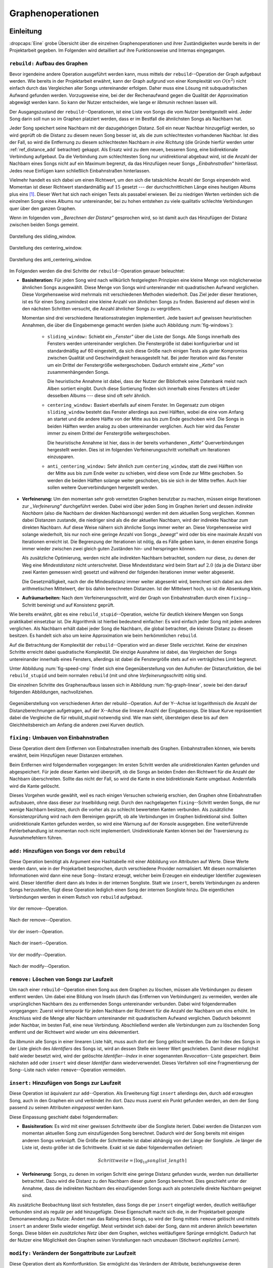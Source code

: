 ##################
Graphenoperationen
##################

Einleitung
==========

:dropcaps:`Eine` grobe Übersicht über die einzelnen Graphenoperationen und ihrer
Zuständigkeiten wurde bereits in der Projektarbeit gegeben. Im Folgenden  
wird detailliert auf ihre Funktionsweise und Internas eingegangen.

``rebuild:`` Aufbau des Graphen
-------------------------------

Bevor irgendeine andere Operation ausgeführt werden kann, muss mittels der
``rebuild``--Operation der Graph aufgebaut werden. Wie bereits in der
Projektarbeit erwähnt, kann der Graph aufgrund von einer Komplexität von
:math:`O(n^2)` nicht einfach durch das Vergleichen aller Songs untereinander
erfolgen. Daher muss eine Lösung mit subquadratischen Aufwand gefunden werden.
Vorzugsweise eine, bei der der Rechenaufwand gegen die Qualität der
Approximation abgewägt werden kann.  So kann der Nutzer entscheiden, wie lange
er *libmunin* rechnen lassen will.

Der Ausgangszustand der ``rebuild``--Operationen, ist eine Liste von Songs die
vom Nutzer bereitgestellt wird. Jeder Song darin soll nun so im Graphen
platziert werden, dass er im Bestfall die ähnlichsten Songs als Nachbarn hat. 

Jeder Song speichert seine Nachbarn mit der dazugehörigen Distanz.  Soll ein
neuer Nachbar hinzugefügt werden, so wird geprüft ob die Distanz zu diesem neuen
Song besser ist, als die zum schlechtesten vorhandenen Nachbar.  Ist dies der
Fall, so wird die Entfernung zu diesem schlechtesten Nachbarn *in eine Richtung*
(die Gründe hierfür werden unter :ref:`ref_distance_add` betrachtet) gekappt.
Als Ersatz wird zu dem neuen, besseren Song, eine bidirektionale Verbindung
aufgebaut. Da die Verbindung zum schlechtesten Song nur unidirektional abgebaut
wird, ist die Anzahl der Nachbarn eines Songs nicht auf ein Maximum begrenzt,
da das Hinzufügen neuer Songs *,,Einbahnstraßen"* hinterlässt. Jedes neue
Einfügen kann schließlich Einbahnstraßen hinterlassen.

Vielmehr handelt es sich dabei um einen Richtwert, um den sich die tatsächliche
Anzahl der Songs einpendeln wird. Momentan ist dieser Richtwert standardmäßig
auf :math:`15` gesetzt --- der durchschnittlichen Länge eines heutigen Albums
plus eins [#f1]_. Dieser Wert hat sich nach einigen Tests als passabel erwiesen.
Bei zu niedrigen Werten verbinden sich die einzelnen Songs eines Albums nur
untereinander, bei zu hohen entstehen zu viele qualitativ schlechte Verbindungen
quer über den ganzen Graphen.

Wenn im folgenden vom *,,Berechnen der Distanz"* gesprochen wird, so ist damit
auch das Hinzufügen der Distanz zwischen beiden Songs gemeint.

.. subfigstart::

.. _fig-window-sliding:

.. figure:: figs/sliding_window.*
    :alt: Schematische Darstellung des sliding_window
    :width: 100%
    :align: center
    
    Darstellung des sliding_window. 

.. _fig-window-centering:

.. figure:: figs/centering_window.*
    :alt: Schematische Darstellung des centering_window
    :width: 100%
    :align: center
    
    Darstellung des centering_window.

.. _fig-window-anti-centering:

.. figure:: figs/anti_centering_window.*
    :alt: Schematische Darstellung des anti_centering_window
    :width: 100%
    :align: center
    
    Darstellung des anti_centering_window.

.. subfigend::
    :width: 0.5
    :alt: Schematische Darstellungen der einzelnen Basisiterationen
    :label: fig-windows
 
    Schematische Darstellungen der einzelnen Basisiterationen. Es werden jeweils
    drei Iterationen in einem Bild dargestellt. Das Fenster in der ersten
    Iteration ist dabei jeweils grün, in der zweiten gelb und in der letzten rot
    dargegestellt. Die Zahlen repräsentieren einzelne Songs.

Im Folgenden werden die drei Schritte der ``rebuild``--Operation genauer
beleuchtet:

- **Basisiteration:** Für jeden Song wird nach willkürlich festgelegten
  Prinzipien eine kleine Menge von möglicherweise ähnlichen Songs ausgewählt. 
  Diese Menge von Songs wird untereinander mit quadratischen Aufwand verglichen.
  Diese Vorgehensweise wird mehrmals mit verschiedenen Methoden wiederholt. Das
  Ziel jeder dieser Iterationen, ist es für einen Song zumindest eine kleine 
  Anzahl von ähnlichen Songs zu finden. Basierend auf diesen wird in den
  nächsten Schritten versucht, die Anzahl ähnlicher Songs zu vergrößern.

  Momentan sind drei verschiedene Iterationsstrategien implementiert. Jede
  basiert auf gewissen heuristischen Annahmen, die über die Eingabemenge gemacht
  werden (siehe auch Abbildung :num:`fig-windows`):

    * ``sliding_window:`` Schiebt ein *,,Fenster"* über die Liste der Songs.
      Alle Songs innerhalb des Fensters werden untereinander verglichen.  Die
      Fenstergröße ist dabei konfigurierbar und ist standardmäßig auf 60
      eingestellt, da sich diese Größe nach einigen Tests als guter Kompromiss
      zwischen Qualität und Geschwindigkeit herausgestellt hat.  Bei jeder
      Iteration wird das Fenster um ein Drittel der Fenstergröße
      weitergeschoben.  Dadurch entsteht eine *,,Kette"* von zusammenhängenden
      Songs.

      Die heuristische Annahme ist dabei, dass der Nutzer der Bibliothek seine
      Datenbank meist nach Alben sortiert eingibt. Durch diese Sortierung finden
      sich innerhalb eines Fensters oft Lieder desselben Albums --- diese  sind 
      oft sehr ähnlich.

    * ``centering_window:`` Basiert ebenfalls auf einem Fenster. Im Gegensatz
      zum obigen ``sliding_window`` besteht das Fenster allerdings aus zwei
      Hälften, wobei die eine vom Anfang an startet und die andere Hälfte von
      der Mitte aus bis zum Ende geschoben wird. Die Songs in beiden Hälften
      werden analog zu oben untereinander verglichen. 
      Auch hier wird das Fenster immer zu einem Drittel der Fenstergröße
      weitergeschoben.

      Die heuristische Annahme ist hier, dass in der bereits vorhandenen
      *,,Kette"* Querverbindungen hergestellt werden. Dies ist im folgenden
      Verfeinerungsschritt vorteilhaft um Iterationen einzusparen.

    * ``anti_centering_window:`` Sehr ähnlich zum ``centering_window``, statt
      die zwei Hälften von der Mitte aus bis zum Ende weiter zu schieben,
      wird diese vom Ende zur Mitte geschoben. So werden die beiden Hälften
      solange weiter geschoben, bis sie sich in der Mitte treffen. 
      Auch hier sollen weitere Querverbindungen hergestellt werden.

- **Verfeinerung:** Um den momentan sehr grob vernetzten Graphen benutzbar zu
  machen, müssen einige Iterationen zur *,,Verfeinerung"* durchgeführt werden.
  Dabei wird über jeden Song im Graphen iteriert und dessen *indirekte Nachbarn*
  (also die Nachbarn der direkten Nachbarsongs) werden mit dem aktuellen Song
  verglichen. Kommen dabei Distanzen zustande, die niedriger sind als die der
  aktuellen Nachbarn, wird der indirekte Nachbar zum direkten Nachbarn. Auf
  diese Weise nähern sich ähnliche Songs immer weiter an.
  Diese Vorgehensweise wird solange wiederholt, bis nur noch eine geringe Anzahl
  von Songs *,,bewegt"* wird oder bis eine maximale Anzahl von Iterationen
  erreicht ist. Die Begrenzung der Iterationen ist nötig, da es Fälle geben
  kann, in denen einzelne Songs immer wieder zwischen zwei gleich guten
  Zuständen hin- und herspringen können.

  Als zusätzliche Optimierung, werden nicht alle indirekten Nachbarn betrachtet,
  sondern nur diese, zu denen der Weg eine *Mindestdistanz* nicht unterschreitet.
  Diese Mindestdistanz wird beim Start auf :math:`2.0` (da ja die Distanz über
  zwei Kanten gemessen wird) gesetzt und während der folgenden Iterationen immer
  weiter abgesenkt.

  Die Gesetzmäßigkeit, nach der die Mindesdistanz immer weiter abgesenkt wird,
  berechnet sich dabei aus dem arithmetischen Mittelwert, der bis dahin
  berechneten Distanzen. Ist der Mittelwert hoch, so ist die Absenkung klein.

- **Aufräumarbeiten:** Nach dem Verfeinerungsschritt, wird der Graph von
  Einbahnstraßen durch einen ``fixing``--Schritt bereinigt und auf Konsistenz
  geprüft.

Wie bereits erwähnt, gibt es eine ``rebuild_stupid``--Operation, welche für
deutlich kleinere Mengen von Songs praktikabel einsetzbar ist. Die Algorithmik
ist hierbei bedeutend einfacher: Es wird einfach jeder Song mit jedem anderen
verglichen. Als Nachbarn erhält dabei jeder Song die Nachbarn, die global
betrachtet, die kleinste Distanz zu diesem besitzen. Es handelt sich also um
keine Approximation wie beim herkömmlichen ``rebuild``.

Auf die Betrachtung der Komplexität der ``rebuild``--Operation wird an dieser
Stelle verzichtet. Keine der einzelnen Schritte erreicht dabei quadratische
Komplexität. Die einzige Ausnahme ist dabei, das Vergleichen der Songs
untereinander innerhalb eines Fensters, allerdings ist dabei  die Fenstergröße
stets auf ein verträgliches Limit begrenzt. 

Unter Abbildung :num:`fig-speed-cmp` findet sich eine Gegenüberstellung von den
Aufrufen der Distanzfunktion, die bei ``rebuild_stupid`` und beim normalen
``rebuild`` (mit und ohne *Verfeinerungsschritt*) nötig sind.

Die einzelnen Schritte des Graphenaufbaus lassen sich in Abbildung
:num:`fig-graph-linear`, sowie bei den darauf folgenden Abbildungen,
nachvollziehen. 

.. _fig-speed-cmp: 

.. figure:: figs/graph_speed.*
   :width: 100%
   :alt: Vergleich der Distanzberechnungen für rebuild_stupid und rebuild
   :align: center

   Gegenüberstellung von verschiedenen Arten der rebuild--Operation. Auf der
   Y--Achse ist logarithmisch die Anzahl der Distanzberechnungen aufgetragen,
   auf der X--Achse die lineare Anazhl der Eingabesongs. Die blaue Kurve
   repräsentiert dabei die Vergleiche die für rebuild_stupid notwendig sind.
   Wie man sieht, übersteigen diese bis auf dem Gleichheitsbereich am Anfang die
   anderen zwei Kurven deutlich.


``fixing:`` Umbauen von Einbahnstraßen
--------------------------------------

Diese Operation dient dem Entfernen von Einbahnstraßen innerhalb des Graphen.
Einbahnstraßen können, wie bereits erwähnt, beim Hinzufügen neuer Distanzen
entstehen. 

Beim Entfernen wird folgendermaßen vorgegangen: Im ersten Schritt werden alle
unidirektionalen Kanten gefunden und abgespeichert. Für jede dieser Kanten wird
überprüft, ob die Songs an beiden Enden den Richtwert für die Anzahl der Nachbarn
überschreiten. Sollte das nicht der Fall, so wird die Kante in eine
bidirektionale Kante umgebaut. Andernfalls wird die Kante gelöscht.

Dieses Vorgehen wurde gewählt, weil es nach einigen Versuchen schwierig erschien,
den Graphen ohne Einbahnstraßen aufzubauen, ohne dass dieser zur Inselbildung
neigt. Durch den nachgelagerten ``fixing``--Schritt werden Songs, die nur wenige
Nachbarn besitzen, durch die vorher als zu schlecht bewerteten Kanten verbunden.
Als zusätzliche Konsistenzprüfung wird nach dem Bereinigen geprüft, ob alle
Verbindungen im Graphen bidirektional sind. Sollten unidirektionale Kanten
gefunden werden, so wird eine Warnung auf der Konsole ausgegeben. Eine weiterführende
Fehlerbehandlung ist momentan noch nicht implementiert. Unidirektionale Kanten
können bei der Traversierung zu Ausnahmefehlern führen.

``add:`` Hinzufügen von Songs vor dem ``rebuild``
-------------------------------------------------

Diese Operation benötigt als Argument eine Hashtabelle mit einer Abbildung von
Attributen auf Werte. Diese Werte werden dann, wie in der Projekarbeit
besprochen, durch verschiedene Provider normalisiert. Mit diesen normalisierten
Informationen wird dann eine neue Song--Instanz erzeugt, welcher beim Erzeugen
ein eindeutiger Identifier zugewiesen wird. Dieser Identifier dient dann als
Index in der internen Songliste. 
Statt wie ``insert``, bereits Verbindungen zu anderen Songs herzustellen, fügt
diese Operation lediglich einen Song der internen Songliste hinzu. Die
eigentlichen Verbindungen werden in einem Rutsch von ``rebuild`` aufgebaut.

.. ///////////////////////////////////

.. subfigstart::

.. _fig-mini-graph-remove-before:

.. figure:: figs/mini_graph_remove_before.png
    :width: 50%
    :align: center
    
    Vor der remove--Operation.

.. _fig-mini-graph-remove-after:

.. figure:: figs/mini_graph_remove_after.png
    :width: 50%
    :align: center
    
    Nach der remove--Operation.

.. subfigend::
    :width: 0.49
    :alt: Vor und nach der remove--Operation
    :label: fig-mini-graph-remove

    Vor (:num:`fig-mini-graph-remove-before`) und nach
    (:num:`fig-mini-graph-remove-after`) der remove--Operation. 
    Es wurde der mittlere Punkt in :num:`fig-mini-graph-remove-before` gelöscht. 
    Daher haben sicht alle anderen Knoten einen anderen Nachbarn gesucht.

.. -----------------------------------

.. subfigstart::

.. _fig-mini-graph-insert-before:

.. figure:: figs/mini_graph_insert_before.png
    :width: 50%
    :align: center
    
    Vor der insert--Operation.

.. _fig-mini-graph-insert-after:

.. figure:: figs/mini_graph_insert_after.png
    :width: 50%
    :align: center
    
    Nach der insert--Operation.

.. subfigend::
    :width: 0.49
    :alt: Vor und nach der insert--Operation
    :label: fig-mini-graph-insert

    Vor (:num:`fig-mini-graph-insert-before`) und nach
    (:num:`fig-mini-graph-insert-after`) der insert--Operation. Es wurde
    einfach ein weiterer Punkt in den Graphen eingefügt. Dieser hat sich mit
    allen anderen verbunden.

.. -----------------------------------

.. subfigstart::

.. _fig-mini-graph-modify-before:

.. figure:: figs/mini_graph_modify_before.png
    :width: 60%
    :align: center
    
    Vor der modify--Operation.

.. _fig-mini-graph-modify-after:

.. figure:: figs/mini_graph_modify_after.png
    :width: 60%
    :align: center
    
    Nach der modify--Operation.


.. subfigend::
    :width: 0.49
    :alt: Vor und nach der modify--Operation
    :label: fig-mini-graph-modify

    Vor (:num:`fig-mini-graph-modify-before`) und nach
    (:num:`fig-mini-graph-modify-after`) der modify--Operation.
    Es wurden jeweils die Mittelknoten der beiden Inseln mit einem höhren Rating
    ,,modifiziert”. Dadurch verbinden sich beide und verlieren dafür eine andere
    Verbindung jeweils.

.. ///////////////////////////////////

``remove:`` Löschen von Songs zur Laufzeit
------------------------------------------

Um nach einer ``rebuild``--Operation einen Song aus dem Graphen zu löschen,
müssen alle Verbindungen zu diesem entfernt werden.  Um dabei eine Bildung von
Inseln (durch das Entfernen von Verbindungen) zu vermeiden, werden alle
ursprünglichen Nachbarn des zu entfernenden Songs untereinander verbunden. Dabei
wird folgendermaßen vorgegangen: Zuerst wird temporär für jeden Nachbarn der
Richtwert für die Anzahl der Nachbarn um eins erhöht. Im Anschluss wird die
Menge aller Nachbarn untereinander mit quadratischem Aufwand verglichen. Dadurch
bekommt jeder Nachbar, im besten Fall, eine neue Verbindung.  Abschließend werden
alle Verbindungen zum zu löschenden Song entfernt und der Richtwert wird wieder
um eins dekrementiert.

Da *libmunin* alle Songs in einer linearen Liste hält, muss auch dort der Song
gelöscht werden. Da der Index des Songs in der Liste gleich des *Identifiers*
des Songs ist, wird an dessen Stelle ein leerer Wert geschrieben. Damit dieser
möglichst bald wieder besetzt wird, wird der gelöschte *Identifier--Index* in
einer sogenannten *Revocation*--Liste gespeichert. Beim nächsten ``add`` oder
``insert`` wird dieser *Identifier* dann wiederverwendet. Dieses Verfahren soll
eine Fragmentierung der Song--Liste nach vielen ``remove``--Operation vermeiden.

.. _ref-graphop-insert:

``insert:`` Hinzufügen von Songs zur Laufzeit
----------------------------------------------

Diese Operation ist äquivalent zur ``add``--Operation. Als Erweiterung fügt
``insert`` allerdings den, durch ``add`` erzeugten Song, auch in den Graphen ein
und verbindet ihn dort. Dazu muss zuerst ein Punkt gefunden werden, an dem der
Song passend zu seinen Attributen *eingepasst* werden kann.

Diese Einpassung geschieht dabei folgendermaßen:

- **Basisiteration:** Es wird mit einer gewissen *Schrittweite* über die
  Songliste iteriert. Dabei werden die Distanzen vom momentan aktuellen Song zum
  einzufügenden Song berechnet. Dadurch wird der Song bereits mit einigen
  anderen Songs verknüpft.  Die Größe der Schrittweite ist dabei abhängig von
  der Länge der Songliste.  Je länger die Liste ist, desto größer ist die
  Schrittweite.  Exakt ist sie dabei folgendermaßen definiert:

  .. math::

      Schrittweite = \lceil\log_{10}songlist\_length\rceil

- **Verfeinerung:** Songs, zu denen im vorigen Schritt eine geringe Distanz
  gefunden wurde, werden nun detaillierter betrachtet. Dazu wird die Distanz zu
  den Nachbarn dieser *guten* Songs berechnet. Dies geschieht unter der
  Annahme, dass die indirekten Nachbarn des einzufügenden Songs auch
  als potenzielle direkte Nachbarn geeignet sind.

Als zusätzliche Beobachtung lässt sich feststellen, dass Songs die per
``insert`` eingefügt werden, deutlich weitläufiger verbunden sind als regulär
per ``add`` hinzugefügte. Diese Eigenschaft macht sich die, in der Projektarbeit
gezeigte Demonanwendung zu Nutze: Ändert man das Rating eines Songs, so wird
der Song mittels ``remove`` gelöscht und mittels  ``insert`` an anderer Stelle
wieder eingefügt. Meist verbindet sich dabei der Song, dann mit anderen ähnlich
bewerteten Songs. Diese bilden ein *zusätzliches Netz* über dem Graphen, welches
weitläufigere Sprünge ermöglicht.  Dadurch hat der Nutzer eine 
Möglichkeit den Graphen seinen Vorstellungen nach umzubauen (Stichwort
*explizites Lernen*).

``modify:`` Verändern der Songattribute zur Laufzeit
----------------------------------------------------

Diese Operation dient als Komfortfunktion. Sie ermöglicht das Verändern der
Attribute, beziehungsweise deren zugeordneten Werte, eines einzelnen Songs.
Würde man die Werte eines Songs manuell verändern, so müsste man alle Distanzen
zu diesem Song neu berechnen. Da dies wiederum Veränderungen im ganzen Graphen
hervorrufen könnte, wurden die Song--Instanzen unveränderbar *(,,Immutable")*
gemacht. 

Die ``modify``--Operation umgeht dieses Problem, indem es den Song erst durch ein
``remove`` entfernt und eine Kopie des ursprünglichen Songs herstellt. In dieser
werden die neuen Werte gesetzt. Dieser neue, noch unverbundene Song, wird dann
mittels einer ``insert``--Operation in den Graphen eingepasst. 

Aufgrund dieser Abfolge unterschiedlicher Operation, ist ``modify`` relativ
aufwendig. Es wird empfohlen, diese Operation nur für einzelne Song jeweils
einzusetzen. Sollte ein bestimmtes Attribut in allen Songs geändert werden, so
ist eher eine ``rebuild``--Operation zu empfehlen.

.. _ref_distance_add:

Ablauf beim Hinzufügen einer Distanz
------------------------------------

Wie bereits erwähnt, speichert jeder Song eine Hashtabelle mit den jeweiligen
Songs, zu denen er eine Verbindung hält, als Schlüssel und der Distanz als Wert.
Um diese Hashtabelle zu füllen, ist eine Funktion nötig, die sich nach näherer
Betrachtung als relativ schwierig zu implementieren erwies. Tatsächlich
wurden an die zwei Wochen mit unterschiedlichen Herangehensweisen verbracht.

Die Anzahl von Nachbarn pro Song sollte sich um einen gewissen *Richtwert*
einpendeln, den man konfigurieren kann. Daraus folgt, dass bei zu vielen
Nachbarn der schlechteste Nachbar entfernt werden muss. Der anfängliche
Versuch, die Verbindung zwischen den beiden Songs komplett zu löschen hatte aber
ein gewichtiges Problem: Die Inseln im Graphen, die jeweils ein Album
repräsentierten, haben sich nur untereinander verbunden. Verbindungen dazwischen
wurden immer wieder als der *schlechteste Nachbar* erkannt und entfernt. Daher
neigt der entstehende Graph stark zur Inselbildung und Bildung von starken
Clustern.

Die momentane Lösung ist dabei, dass der schlechteste Nachbar eine
unidirektionale Verbindung zu seinem ursprünglichen Partner aufrecht erhält. Die
Verbindung wird nicht bidirektional gelöscht. Der Trick ist dabei: Bei der
``rebuild``--Operation werden diese *Einbahnstraßen* immer noch von einer Seite
als Nachbarn erkannt. So kann insbesondere der *Verfeinerungsschritt* gut
zueinander passende Songs näher aneinander ziehen. Nach dem ``rebuild`` werden
übrig gebliebene Einbahnstraßen in normale Verbindungen umgebaut oder, falls
beide Enden der Verbindung bereits *,,voll"* sind, gelöscht. So bleiben Songs,
zu denen kein passender Partner gefunden wurde, mit dem Rest des Graphen
verbunden. 

Dieses Vorgehen bringt aber einige algorithmische Probleme mit sich: Das
Finden des schlechtesten Nachbarn würde jeweils linearen Aufwand zum Iterieren
über die Hashtabelle erfordern.  Zwar kann dann die schlechteste Distanz und der
dazugehörige Song zwischengespeichert werden, doch nach einigen Tests stellte
sich heraus, dass in den meisten Fällen ein neuer, schlechtester Song gesucht
werden muss. Das ist damit zu erklären, dass gegen Ende der
``rebuild``--Operation tendenziell immer niedrigere Distanzen gefunden werden
--- womit immer wieder der schlechteste Song herausgelöscht werden muss.

Der momentane Ansatz speichert pro Song, neben der Hashtabelle mit den
Distanzen, auch einen Heap als *,,Lookup--Hilfe"*.
In diesem werden, entgegen der prinzipbedingten Unordnung in einer Hastabelle, die
zuletzt hinzugefügten Paare aus Distanzen und Songs partiell sortiert abgelegt.
Gemäß der Natur eines Heaps, ist dabei der Wurzelknoten immer das Element mit
der größten Distanz.  Ist es dann nötig, eine neue, schlechteste Distanz zu
finden, so kann mit einem Aufwand von :math:`O(\log n)` das oberste Paar
herausgenommen werden.

Die ``distance_add()``--Funktion nimmt drei Parameter. Die ersten zwei sind die
Songs (im Folgenden *self* und *other*), zwischen denen eine Verbindung hergestellt
werden soll. Der Letzte, ist die Distanz mit der diese Kante gewichtet wird.  Im
Folgenden ist der dazugehörige Python--Code in gekürzter, vereinfachter Form als
Referenz gegeben:

.. code-block:: python

    def distance_add(self, other, distance):
        """Füge eine Kante zwischen zwei Songs mit einer Distanz hinzu.

        self, other: Die beiden Songs zwischen denen die Kante hergestellt werden soll.
        distance: Die Distanz dieser Kante.
        """
        if other is self:
            return  # Selbe Referenz! Kann Endlosschleifen verursachen.

        if self.worst_cache < distance and song.is_full():
            return  # worst_cache ist die gespeicherte schlechteste Distanz oder None.

        if other in self.dist_dict:
            if self.dist_dict[other] < distance:
                return  # Distanz zu diesem Song war bereits vorhanden und besser.

            self.worst_cache = None
            self.dist_dict[other] = other.dist_dict[self] = distance
            return  #  Da other bereits enthalten: Einfach updaten.

        if self.is_full(): 
            while True:  # Finde den schlechtesten Nachbarn der noch valide ist.
                worst_dist, worst_song = self.heap[0]  # Wurzelknoten
                if worst_song in self.dist_dict:
                    break
                heappop(self.heap)  # Probiere nächstes Element.

            if worst_dist < distance.distance:
                self.worst_cache = worst_dist
                return

            del self.dist_dict[worst_song]
            heappop(self.heap)

        # Füge neue Kante in die Hashtabellen ein:
        self.dist_dict[other] = other.dist_dict[self] = distance

        # Speichere die Paare im Heap ab:
        heappush(self.heap, (distance, other))
        heappush(other.heap, (distance, self))
        self.worst_cache = None  # Hat sich möglicherweise geändert.

Graphentraversierung
====================

Um nun tatsächlich Empfehlungen abzuleiten, muss der Graph traversiert werden.
Je nach Art der Anfrage werden ein oder mehrere *Zentren* für eine
:term:`Breitensuche`, sogenannte *Seedsongs*, ausgewählt. Bei einfachen Anfragen
in der Art *,,Gib 10 ähnliche zu Song X aus"*, kann einfach der Song *X* als
Seedsong angenommen werden.  Komplexere Anfragen benötigen allerdings mehr als
einen Seedsong:

- *,,Gib 10 Songs aus, die ein Genre ähnlich Y haben"*
- *,,Empfiehl mir 10 Songs basierend auf dem Nutzerverhalten*"

Empfehlungsiteratoren
---------------------

In allen Fällen wird jedoch von einem Seedsong aus eine Breitensuche gestartet.
Statt diese Breitensuche *sofort* auszuführen, wird jeweils nur ein
:term:`Iterator` bereitgestellt, welcher immer nur eine Empfehlung generiert.
Erst beim nächsten Aufruf wird die nächste Empfehlung dynamisch generiert.
Dieses, aus der funktionalen Programmierung als *,,Layz Evaluation"* bekannte,
Konzept ist sehr nützlich beim Filtern der generierten Empfehlungen. Denn man
weiß im Vornherein nicht, wieviele Empfehlungen ausgefiltert werden. So kann der
Iterator einfach so lange bemüht werden, bis die gewünschte Anzahl an
Empfehlungen generiert worden sind. 

Sollten mehrere Seedsongs vorhanden sein, so wird einfach für jeden ein
Breitensuche--Iterator erstellt. Dieser liefert erst den Seedsong, dann den
besten Nachbarn, dann den nächst schlechteren Nachbarn und später geht es mit den
indirekten Nachbarn weiter.  Diese Liste von Iteratoren wird dann im
Round--Robin--Verfahren ineinander verwebt. Dabei wird erst der erste Iterator
in der Liste genutzt, dann der Nächste. Ist man am Ende der Liste, so wird von
vorne begonnen.

Der daraus entstehende Iterator, wird dann dem Nutzer der Bibliothek
bereitgestellt. Wird ein Element aus diesem obersten Iterator genommen, so hat
das ein *,,Nachrutschen"* von Iteratoren zur Folge. Diese Hierarchie von
Iteratoren ist in Abbildung :num:`fig-iterator` gezeigt.

.. _fig-iterator:

.. figure:: figs/iterator.*
   :alt: Traversierung durch verschachtelte Iteratoren
   :align: center
   :width: 80%

   Traversierung durch verschachtelte Iteratoren. Jedes Kästchen ist ein
   Iterator.  Zieht der Nutzer einen Song aus dem obersten Iterator, so löst das
   eine ,,Lawine” von Iterationsschritten aus. Dabei werden die einzelnen
   Schritte ,,fair” via einem Round--Robin--Verfahren auf die einzelnen
   Seed--Songs aufgeteilt.

.. _ref-graphops-rules:

Anwendung von Regeln
--------------------

Die Assoziationsregeln, die beim impliziten Lernen entstehen, werden bei der
Traversierung als *,,Navigationshilfe"* genutzt.  In Abbildung
:num:`fig-iterator` wird gezeigt, dass jedem Seedsong jeweils eine Breitensuche
und eine Menge von *Regeliteratoren* unterstellt sind.  *Libmunin* bietet einen
Mechanismus, um alle Regeln abzufragen, die einen bestimmten Song betreffen. Für
jeden Song, der auf der *anderen* Seite der Regel vorkommt (also die Seite, in
der nicht der Seedsong vorhanden ist), wird ein Breitensucheniterator erstellt.
|br| Die einzelnen, den Regeln zugeordneten Iteratoren, werden wieder im
Round--Robin--Verfahren abgewechselt. Der dadurch entstehende Iterator wird
immer im Wechsel mit dem Breitensucheniterator, der vom Seedsong ausgeht,
abgefragt.  Daher besteht der Iterator für einen Seedsong aus vielen
Unteriteratoren. 


Filtern der Iteratoren
----------------------

Da Alben im Graphen eng beieinander gepackt sind, werden ohne zusätzliches
Filtern natürlich auch Songs vom gleichen Album oder vom gleichen Künstler
geliefert. Dies ist für gewöhnlich nicht erwünscht --- man möchte ja neue Musik
entdecken, die nicht immer vom selben Künstler kommt. Der optionale
Filterschritt (oder *Sieving*--Schritt), dient dazu diese unerwünschten Songs
herauszufiltern. 

Um dieses Ziel zu erfüllen, werden die :math:`20` letzten Empfehlungen
gespeichert, die von *libmunin* ausgegeben werden. War der Künstler einer zu
überprüfenden Empfehlung in den, beispielsweise fünf letzten Empfehlungen
bereits vorhanden, so wird er ausgesiebt. Ähnlich wird mit dem Album
vorgegangen, nur hier ist die Schwelle standardmäßig bei drei. Die einzelnen
Schwellen können vom Nutzer, pro Attribut, konfiguriert werden. |br| Auch das
*Sieving* ist als Iterator implementiert, welcher Songs von einem
Empfehlungsiterator entgegennimmt, aber nicht alle an den Nutzer weitergibt. Die
vom Iterator übergangenen Songs werden für den nächsten Iterationsschritt
zwischengespeichert, um sie vorzuschlagen sobald sie wieder erlaubt sind.

.. rubric:: Footnotes

.. [#f1] Bestimmt an der persönlichen Sammlung des Autors. Bei 1590 einzelnen
         Alben ist dieser Wert etwa :math:`14.142`.

